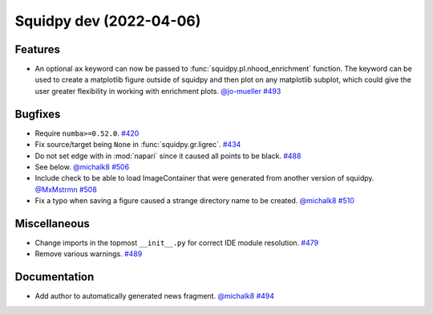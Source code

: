 Squidpy dev (2022-04-06)
========================

Features
--------

- An optional ``ax`` keyword can now be passed to :func:`squidpy.pl.nhood_enrichment` function. The
  keyword can be used to create a matplotlib figure outside of squidpy and then plot on any matplotlib
  subplot, which could give the user greater flexibility in working with enrichment plots.
  `@jo-mueller <https://github.com/jo-mueller>`__
  `#493 <https://github.com/theislab/squidpy/pull/493>`__


Bugfixes
--------

- Require ``numba>=0.52.0``.
  `#420 <https://github.com/theislab/squidpy/pull/420>`__

- Fix source/target being ``None`` in :func:`squidpy.gr.ligrec`.
  `#434 <https://github.com/theislab/squidpy/pull/434>`__

- Do not set edge with in :mod:`napari` since it caused all points to be black.
  `#488 <https://github.com/theislab/squidpy/pull/488>`__

- See below.
  `@michalk8 <https://github.com/michalk8>`__
  `#506 <https://github.com/theislab/squidpy/pull/506>`__

- Include check to be able to load ImageContainer that were generated from another version of squidpy.
  `@MxMstrmn <https://github.com/MxMstrmn>`__
  `#508 <https://github.com/theislab/squidpy/pull/508>`__

- Fix a typo when saving a figure caused a strange directory name to be created.
  `@michalk8 <https://github.com/michalk8>`__
  `#510 <https://github.com/theislab/squidpy/pull/510>`__


Miscellaneous
-------------

- Change imports in the topmost ``__init__.py`` for correct IDE module resolution.
  `#479 <https://github.com/theislab/squidpy/pull/479>`__

- Remove various warnings.
  `#489 <https://github.com/theislab/squidpy/pull/489>`__


Documentation
-------------

- Add author to automatically generated news fragment.
  `@michalk8 <https://github.com/michalk8>`__
  `#494 <https://github.com/theislab/squidpy/pull/494>`__
